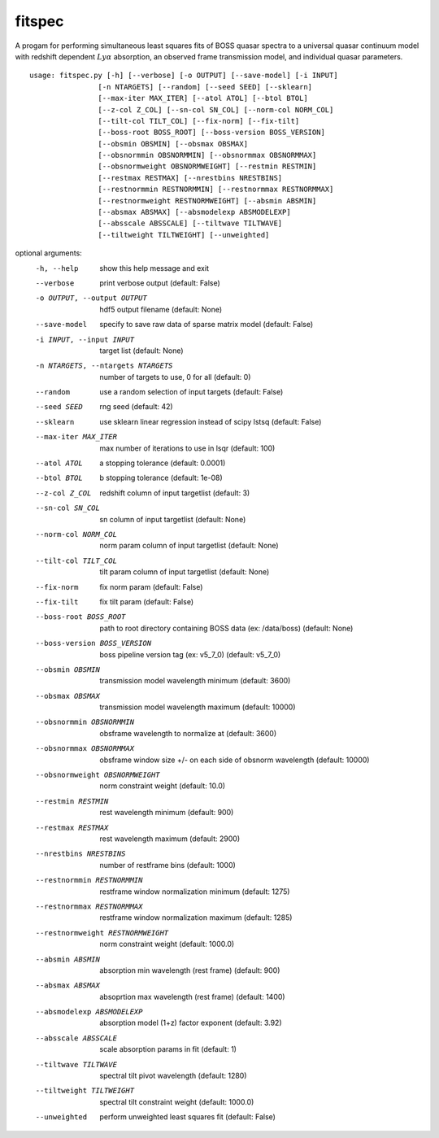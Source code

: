 fitspec
=======

A progam for performing simultaneous least squares fits of BOSS quasar 
spectra to a universal quasar continuum model with redshift dependent :math:`Ly\alpha` absorption, an observed frame transmission model, and individual quasar parameters.

::

  usage: fitspec.py [-h] [--verbose] [-o OUTPUT] [--save-model] [-i INPUT]
                  [-n NTARGETS] [--random] [--seed SEED] [--sklearn]
                  [--max-iter MAX_ITER] [--atol ATOL] [--btol BTOL]
                  [--z-col Z_COL] [--sn-col SN_COL] [--norm-col NORM_COL]
                  [--tilt-col TILT_COL] [--fix-norm] [--fix-tilt]
                  [--boss-root BOSS_ROOT] [--boss-version BOSS_VERSION]
                  [--obsmin OBSMIN] [--obsmax OBSMAX]
                  [--obsnormmin OBSNORMMIN] [--obsnormmax OBSNORMMAX]
                  [--obsnormweight OBSNORMWEIGHT] [--restmin RESTMIN]
                  [--restmax RESTMAX] [--nrestbins NRESTBINS]
                  [--restnormmin RESTNORMMIN] [--restnormmax RESTNORMMAX]
                  [--restnormweight RESTNORMWEIGHT] [--absmin ABSMIN]
                  [--absmax ABSMAX] [--absmodelexp ABSMODELEXP]
                  [--absscale ABSSCALE] [--tiltwave TILTWAVE]
                  [--tiltweight TILTWEIGHT] [--unweighted]

optional arguments:
  -h, --help            show this help message and exit
  --verbose             print verbose output (default: False)
  -o OUTPUT, --output OUTPUT
                        hdf5 output filename (default: None)
  --save-model          specify to save raw data of sparse matrix model
                        (default: False)
  -i INPUT, --input INPUT
                        target list (default: None)
  -n NTARGETS, --ntargets NTARGETS
                        number of targets to use, 0 for all (default: 0)
  --random              use a random selection of input targets (default:
                        False)
  --seed SEED           rng seed (default: 42)
  --sklearn             use sklearn linear regression instead of scipy lstsq
                        (default: False)
  --max-iter MAX_ITER   max number of iterations to use in lsqr (default: 100)
  --atol ATOL           a stopping tolerance (default: 0.0001)
  --btol BTOL           b stopping tolerance (default: 1e-08)
  --z-col Z_COL         redshift column of input targetlist (default: 3)
  --sn-col SN_COL       sn column of input targetlist (default: None)
  --norm-col NORM_COL   norm param column of input targetlist (default: None)
  --tilt-col TILT_COL   tilt param column of input targetlist (default: None)
  --fix-norm            fix norm param (default: False)
  --fix-tilt            fix tilt param (default: False)
  --boss-root BOSS_ROOT
                        path to root directory containing BOSS data (ex:
                        /data/boss) (default: None)
  --boss-version BOSS_VERSION
                        boss pipeline version tag (ex: v5_7_0) (default:
                        v5_7_0)
  --obsmin OBSMIN       transmission model wavelength minimum (default: 3600)
  --obsmax OBSMAX       transmission model wavelength maximum (default: 10000)
  --obsnormmin OBSNORMMIN
                        obsframe wavelength to normalize at (default: 3600)
  --obsnormmax OBSNORMMAX
                        obsframe window size +/- on each side of obsnorm
                        wavelength (default: 10000)
  --obsnormweight OBSNORMWEIGHT
                        norm constraint weight (default: 10.0)
  --restmin RESTMIN     rest wavelength minimum (default: 900)
  --restmax RESTMAX     rest wavelength maximum (default: 2900)
  --nrestbins NRESTBINS
                        number of restframe bins (default: 1000)
  --restnormmin RESTNORMMIN
                        restframe window normalization minimum (default: 1275)
  --restnormmax RESTNORMMAX
                        restframe window normalization maximum (default: 1285)
  --restnormweight RESTNORMWEIGHT
                        norm constraint weight (default: 1000.0)
  --absmin ABSMIN       absorption min wavelength (rest frame) (default: 900)
  --absmax ABSMAX       absoprtion max wavelength (rest frame) (default: 1400)
  --absmodelexp ABSMODELEXP
                        absorption model (1+z) factor exponent (default: 3.92)
  --absscale ABSSCALE   scale absorption params in fit (default: 1)
  --tiltwave TILTWAVE   spectral tilt pivot wavelength (default: 1280)
  --tiltweight TILTWEIGHT
                        spectral tilt constraint weight (default: 1000.0)
  --unweighted          perform unweighted least squares fit (default: False)

